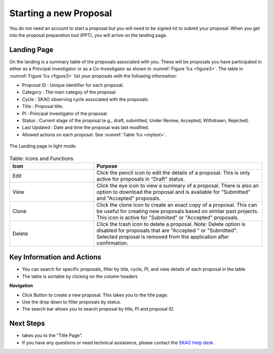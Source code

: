 Starting a new Proposal
########################

You do not need an account to start a proposal but you will need to be signed int to submit your proposal. When you get into the proposal preparation tool (PPT), you will arrive on the landing page.


.. |ico4| image:: /images/landingPageIcons.png
   :width: 20%
   :alt: Landing page icons


Landing Page
============
On the landing is a summary table of the proposals associated with you. These will be proposals you have participated in either as a Principal
investigator or as a Co-Investigator as shown in  :numref:`Figure %s <figure3>`. The table in :numref:`Figure %s <figure3>` list your proposals with the following information:

- Proposal ID : Unique identifier for each proposal.
- Category : The main categoy of the proposal. 
- Cycle : SKAO observing cycle associated with the proposals.
- Title : Proposal title.
- PI : Principal Investigator of the proposal.
- Status : Current stage of the proposal (e.g., draft, submitted, Under Review, Accepted, Withdrawn, Rejected). 
- Last Updated : Date and time the proposal was last modified.
- Allowed actions |ico4| on each proposal. See  :numref:`Table %s <mytest>`.


.. _figure3:

.. figure:: /images/landingPage.png
   :width: 100%
   :align: center
   :alt: screen in light mode of the landing page
   :class: with-border

   The Landing page in light mode.



.. _mytest:


.. list-table:: Table:  Icons and Functions
   :widths: 25 50
   :header-rows: 1

   * - Icon
     - Purpose
  
   * - Edit
     - Click the pencil icon to edit the details of a proposal. This is only active for proposals in "Draft" status.
   * - View
     - Click the eye icon to view a summary of a proposal.  There is also an option to download the proposal and is available for "Submitted" and "Accepted" proposals.
   * - Clone
     - Click the clone icon to create an exact copy of a proposal. This can be useful for creating new proposals based on similar past projects. This icon is active for "Submiited" or "Accepted" proposals.
   * - Delete
     - Click the trash icon to delete a proposal. Note: Delete option is disabled for proposals that are "Accepted " or "Submitted". Selected proposal is removed from the application after confirmation.



Key Information and Actions
===========================

- You can search for specific proposals, filter by title, cycle, PI, and view details of each proposal in the table.
- The table is sortable by clicking on the column headers


**Navigation**

.. |ico1| image:: /images/addProposalBtn.png
   :height: 4ex
   :alt: Add proposal button

.. |ico2| image:: /images/landingPageFilter.png
   :width: 20%
   :alt: Page filter

.. |ico3| image:: /images/landingPageSearch.png
   :width: 35%
   :alt: Page search filter

-  Click |ico1| Button to create a new proposal. This takes you to the title page.
-  Use the drop down |ico2| to filter proposals by status.
- The search bar |ico3|  allows you to search proposal by title, PI and proposal ID.





Next Steps
==========

- |ico1| takes you to the "Title Page".
- If you have any questions or need technical assistance, please contact the `SKAO Help desk <https://www.skao.int/en/contact-us/>`_.
